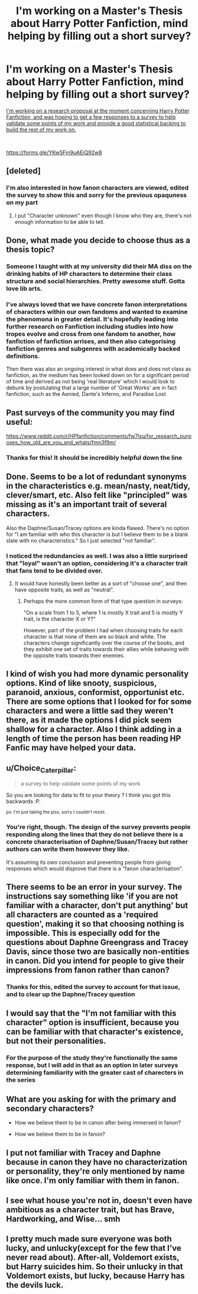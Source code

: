 #+TITLE: I'm working on a Master's Thesis about Harry Potter Fanfiction, mind helping by filling out a short survey?

* I'm working on a Master's Thesis about Harry Potter Fanfiction, mind helping by filling out a short survey?
:PROPERTIES:
:Author: rayunder96
:Score: 35
:DateUnix: 1587496904.0
:DateShort: 2020-Apr-21
:FlairText: Request
:END:
[[https://forms.gle/YKw5Fjn9uAEiQ92w8][I'm working on a research proposal at the moment concerning Harry Potter Fanfiction, and was hoping to get a few responses to a survey to help validate some points of my work and provide a good statistical backing to build the rest of my work on.]]

​

[[https://forms.gle/YKw5Fjn9uAEiQ92w8]]


** [deleted]
:PROPERTIES:
:Score: 27
:DateUnix: 1587501441.0
:DateShort: 2020-Apr-22
:END:

*** I'm also interested in how fanon characters are viewed, edited the survey to show this and sorry for the previous opaquness on my part
:PROPERTIES:
:Author: rayunder96
:Score: 20
:DateUnix: 1587502085.0
:DateShort: 2020-Apr-22
:END:

**** I put "Character unknown" even though I know who they are, there's not enough information to be able to tell.
:PROPERTIES:
:Author: Acciosanity
:Score: 2
:DateUnix: 1587523300.0
:DateShort: 2020-Apr-22
:END:


** Done, what made you decide to choose thus as a thesis topic?
:PROPERTIES:
:Author: Lliddle
:Score: 16
:DateUnix: 1587504789.0
:DateShort: 2020-Apr-22
:END:

*** Someone I taught with at my university did their MA diss on the drinking habits of HP characters to determine their class structure and social hierarchies. Pretty awesome stuff. Gotta love lib arts.
:PROPERTIES:
:Author: _kneazle_
:Score: 17
:DateUnix: 1587505345.0
:DateShort: 2020-Apr-22
:END:


*** I've always loved that we have concrete fanon interpretations of characters within our own fandoms and wanted to examine the phenomona in greater detail. It's hopefully leading into further research on Fanfiction including studies into how tropes evolve and cross from one fandom to another, how fanfiction of fanfiction arrises, and then also categorising fanfiction genres and subgenres with academically backed definitions.

Then there was also an ongoing interest in what does and does not class as fanfiction, as the medium has been looked down on for a significant period of time and derived as not being 'real literature' which I would look to debunk by postulating that a large number of 'Great Works' are in fact fanfiction, such as the Aenied, Dante's Inferno, and Paradise Lost
:PROPERTIES:
:Author: rayunder96
:Score: 14
:DateUnix: 1587506855.0
:DateShort: 2020-Apr-22
:END:


** Past surveys of the community you may find useful:

[[https://www.reddit.com/r/HPfanfiction/comments/fw7lsu/for_research_purposes_how_old_are_you_and_whats/fmn3f9m/]]
:PROPERTIES:
:Author: Taure
:Score: 13
:DateUnix: 1587505647.0
:DateShort: 2020-Apr-22
:END:

*** Thanks for this! It should be incredibly helpful down the line
:PROPERTIES:
:Author: rayunder96
:Score: 9
:DateUnix: 1587506477.0
:DateShort: 2020-Apr-22
:END:


** Done. Seems to be a lot of redundant synonyms in the characteristics e.g. mean/nasty, neat/tidy, clever/smart, etc. Also felt like "principled" was missing as it's an important trait of several characters.

Also the Daphne/Susan/Tracey options are kinda flawed. There's no option for "I am familiar with who this character is but I believe them to be a blank slate with no characteristics." So I just selected "not familiar".
:PROPERTIES:
:Author: Taure
:Score: 19
:DateUnix: 1587505096.0
:DateShort: 2020-Apr-22
:END:

*** I noticed the redundancies as well. I was also a little surprised that "loyal" wasn't an option, considering it's a character trait that fans tend to be divided over.
:PROPERTIES:
:Author: chiruochiba
:Score: 12
:DateUnix: 1587505374.0
:DateShort: 2020-Apr-22
:END:

**** It would have honestly been better as a sort of "choose one", and then have opposite traits, as well as "neutral".
:PROPERTIES:
:Author: Uncommonality
:Score: 6
:DateUnix: 1587509384.0
:DateShort: 2020-Apr-22
:END:

***** Perhaps the more common form of that type question in surveys:

"On a scale from 1 to 5, where 1 is mostly X trait and 5 is mostly Y trait, is the character X or Y?"

However, part of the problem I had when choosing traits for each character is that none of them are so black and white. The characters change significantly over the course of the books, and they exhibit one set of traits towards their allies while behaving with the opposite traits towards their enemies.
:PROPERTIES:
:Author: chiruochiba
:Score: 6
:DateUnix: 1587509797.0
:DateShort: 2020-Apr-22
:END:


** I kind of wish you had more dynamic personality options. Kind of like snooty, suspicious, paranoid, anxious, conformist, opportunist etc. There are some options that I looked for for some characters and were a little sad they weren't there, as it made the options I did pick seem shallow for a character. Also I think adding in a length of time the person has been reading HP Fanfic may have helped your data.
:PROPERTIES:
:Author: labrys71
:Score: 6
:DateUnix: 1587518350.0
:DateShort: 2020-Apr-22
:END:


** u/Choice_Caterpillar:
#+begin_quote
  a survey to help validate some points of my work
#+end_quote

So you are looking for data to fit to your theory ? I think you got this backwards :P.

^{ps: I'm just taking the piss, sorry I couldn't resist.}
:PROPERTIES:
:Author: Choice_Caterpillar
:Score: 5
:DateUnix: 1587528980.0
:DateShort: 2020-Apr-22
:END:

*** You're right, though. The design of the survey prevents people responding along the lines that they do not believe there is a concrete characterisation of Daphne/Susan/Tracey but rather authors can write them however they like.

It's assuming its own conclusion and preventing people from giving responses which would disprove that there is a "fanon characterisation".
:PROPERTIES:
:Author: Taure
:Score: 5
:DateUnix: 1587532250.0
:DateShort: 2020-Apr-22
:END:


** There seems to be an error in your survey. The instructions say something like 'if you are not familiar with a character, don't put anything' but all characters are counted as a 'required question', making it so that choosing nothing is impossible. This is especially odd for the questions about Daphne Greengrass and Tracey Davis, since those two are basically non-entities in canon. Did you intend for people to give their impressions from fanon rather than canon?
:PROPERTIES:
:Author: chiruochiba
:Score: 2
:DateUnix: 1587498254.0
:DateShort: 2020-Apr-22
:END:

*** Thanks for this, edited the survey to account for that issue, and to clear up the Daphne/Tracey question
:PROPERTIES:
:Author: rayunder96
:Score: 3
:DateUnix: 1587501882.0
:DateShort: 2020-Apr-22
:END:


** I would say that the "I'm not familiar with this character" option is insufficient, because you can be familiar with that character's existence, but not their personalities.
:PROPERTIES:
:Author: karacypher1701d
:Score: 2
:DateUnix: 1587505247.0
:DateShort: 2020-Apr-22
:END:

*** For the purpose of the study they're functionally the same response, but I will add in that as an option in later surveys determining familiarity with the greater cast of charecters in the series
:PROPERTIES:
:Author: rayunder96
:Score: 1
:DateUnix: 1587506943.0
:DateShort: 2020-Apr-22
:END:


** What are you asking for with the primary and secondary characters?

- How we believe them to be in canon after being immersed in fanon?

- How we believe them to be in fanon?
:PROPERTIES:
:Author: Uncommonality
:Score: 2
:DateUnix: 1587509318.0
:DateShort: 2020-Apr-22
:END:


** I put not familiar with Tracey and Daphne because in canon they have no characterization or personality, they're only mentioned by name like once. I'm only familiar with them in fanon.
:PROPERTIES:
:Author: Zeefour
:Score: 2
:DateUnix: 1587522560.0
:DateShort: 2020-Apr-22
:END:


** I see what house you're not in, doesn't even have ambitious as a character trait, but has Brave, Hardworking, and Wise... smh
:PROPERTIES:
:Author: DarkLordRowan
:Score: 2
:DateUnix: 1587523254.0
:DateShort: 2020-Apr-22
:END:


** I pretty much made sure everyone was both lucky, and unlucky(except for the few that I've never read about). After-all, Voldemort exists, but Harry suicides him. So their unlucky in that Voldemort exists, but lucky, because Harry has the devils luck.
:PROPERTIES:
:Author: Wassa110
:Score: 1
:DateUnix: 1587528354.0
:DateShort: 2020-Apr-22
:END:
